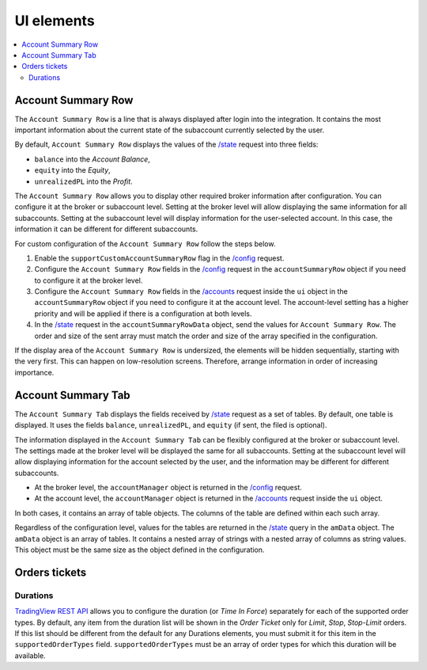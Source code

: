 .. links
.. _/accounts: https://www.tradingview.com/rest-api-spec/#operation/getAccounts
.. _/config: https://www.tradingview.com/rest-api-spec/#operation/getConfiguration
.. _/state: https://www.tradingview.com/rest-api-spec/#operation/getState
.. _`TradingView REST API`: https://www.tradingview.com/rest-api-spec

.. todo
   - Protect position
   - Depth Of Market (DOM)
   - Account Manager
   - Chart trading

UI elements
-----------

.. contents:: :local:
   :depth: 3

Account Summary Row
...................
The ``Account Summary Row`` is a line that is always displayed after login into the integration. It contains the most 
important information about the current state of the subaccount currently selected by the user. 

| By default, ``Account Summary Row`` displays the values of the `/state`_ request into three fields:

* ``balance`` into the *Account Balance*,
* ``equity`` into the *Equity*,
* ``unrealizedPL`` into the *Profit*.

The ``Account Summary Row`` allows you to display other required broker information after configuration.
You can configure it at the broker or subaccount level. Setting at the broker level will allow displaying the same 
information for all subaccounts. Setting at the subaccount level will display information for the user-selected account. 
In this case, the information it can be different for different subaccounts.

For custom configuration of the ``Account Summary Row`` follow the steps below.

#. Enable the ``supportCustomAccountSummaryRow`` flag in the `/config`_ request.
#. Configure the ``Account Summary Row`` fields in the `/config`_ request in the
   ``accountSummaryRow`` object if you need to configure it at the broker level.
#. Configure the ``Account Summary Row`` fields in the `/accounts`_ request inside the ``ui`` object 
   in the ``accountSummaryRow`` object if you need to configure it at the account level.
   The account-level setting has a higher priority and will be applied if there is a configuration at both levels.
#. In the `/state`_ request in the ``accountSummaryRowData`` object, send the values for ``Account Summary Row``. 
   The order and size of the sent array must match the order and size of the array specified in the configuration.

If the display area of the ``Account Summary Row`` is undersized, the elements will be hidden sequentially, 
starting with the very first. This can happen on low-resolution screens. Therefore, arrange information in order of 
increasing importance.

Account Summary Tab
...................
The ``Account Summary Tab`` displays the fields received by `/state`_ request as a set of tables. By default, one 
table is displayed. It uses the fields ``balance``, ``unrealizedPL``, and ``equity`` (if sent, the filed is optional).

The information displayed in the ``Account Summary Tab`` can be flexibly configured at the broker or subaccount level.
The settings made at the broker level will be displayed the same for all subaccounts. Setting at the subaccount level 
will allow displaying information for the account selected by the user, and the information may be different for 
different subaccounts.

* At the broker level, the ``accountManager`` object is returned in the `/config`_ request.
* At the account level, the ``accountManager`` object is returned in the `/accounts`_ request inside the ``ui`` object.

In both cases, it contains an array of table objects. The columns of the table are defined within each such array.

Regardless of the configuration level, values for the tables are returned in the `/state`_ query in the ``amData`` 
object. The ``amData`` object is an array of tables. It contains a nested array of strings with a nested array of 
columns as string values. This object must be the same size as the object defined in the configuration.

Orders tickets
..............

Durations
~~~~~~~~~
`TradingView REST API`_ allows you to configure the duration (or *Time In Force*) separately for each of the 
supported order types. By default, any item from the duration list will be shown in the *Order Ticket* only for 
*Limit*, *Stop*, *Stop-Limit* orders. If this list should be different from the default for any Durations elements, 
you must submit it for this item in the ``supportedOrderTypes`` field. ``supportedOrderTypes`` must be an array 
of order types for which this duration will be available.